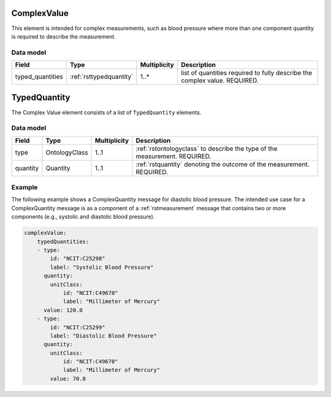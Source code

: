 .. _rstcomplexvalue:

#############
ComplexValue
#############

This element is intended for complex measurements, such as blood pressure where more than one component quantity is required to describe the
measurement.




Data model
##########

.. csv-table::
   :header: Field, Type, Multiplicity, Description

   typed_quantities, :ref:`rsttypedquantity`, 1..*, list of quantities required to fully describe the complex value. REQUIRED.

.. _rsttypedquantity:

##############
TypedQuantity
##############

The Complex Value element consists of a list of ``TypedQuantity`` elements.

Data model
##########

.. csv-table::
   :header: Field, Type, Multiplicity, Description

   type, OntologyClass, 1..1, :ref:`rstontologyclass` to describe the type of the measurement. REQUIRED.
   quantity, Quantity, 1..1, :ref:`rstquantity` denoting the outcome of the measurement. REQUIRED.




Example
#######

The following example shows a ComplexQuantity message for diastolic blood pressure.
The intended use case for a ComplexQuantity message is as a component of a :ref:`rstmeasurement`
message that contains two or more components (e.g., systolic and diastolic blood pressure).


.. code-block:: yaml

    complexValue:
        typedQuantities:
        - type:
            id: "NCIT:C25298"
            label: "Systolic Blood Pressure"
          quantity:
            unitClass:
                id: "NCIT:C49670"
                label: "Millimeter of Mercury"
          value: 120.0
        - type:
            id: "NCIT:C25299"
            label: "Diastolic Blood Pressure"
          quantity:
            unitClass:
                id: "NCIT:C49670"
                label: "Millimeter of Mercury"
            value: 70.0

